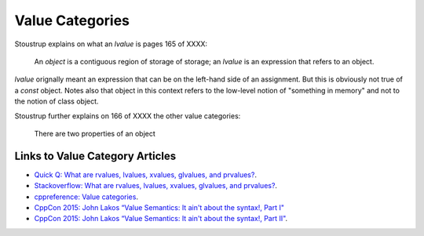 Value Categories
================

Stoustrup explains on what an *lvalue* is pages 165 of XXXX:

    An *object* is a contiguous region of storage of storage; an *lvalue* is an expression that refers to an object. 

*lvalue* orignally meant an expression that can be on the left-hand side  of an assignment. But this is obviously not true of a *const* object. Notes also that object in this context refers to the low-level notion of "something
in memory" and not to the notion of class object.

.. todo:: Finish this section

Stoustrup further explains on 166 of XXXX the other value categories:

    There are two properties of an object

Links to Value Category Articles
--------------------------------

* `Quick Q: What are rvalues, lvalues, xvalues, glvalues, and prvalues? <https://isocpp.org/blog/2016/04/quick-q-what-are-rvalues-lvalues-xvalues-glvalues-and-prvalues>`_.
* `Stackoverflow: What are rvalues, lvalues, xvalues, glvalues, and prvalues? <https://stackoverflow.com/questions/3601602/what-are-rvalues-lvalues-xvalues-glvalues-and-prvalues>`_.
* `cppreference: Value categories <https://en.cppreference.com/w/cpp/language/value_category>`_.
* `CppCon 2015: John Lakos “Value Semantics: It ain't about the syntax!, Part I" <https://www.youtube.com/watch?v=W3xI1HJUy7Q>`_
* `CppCon 2015: John Lakos “Value Semantics: It ain't about the syntax!, Part II"  <https://www.youtube.com/watch?v=0EvSxHxFknM>`_.



